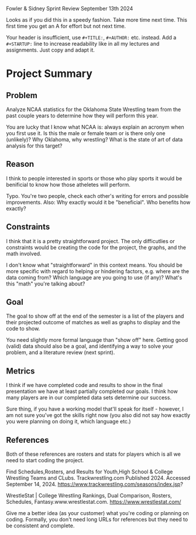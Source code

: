 Fowler & Sidney
Sprint Review
September 13th 2024

#+begin_notes MB
Looks as if you did this in a speedy fashion. Take more time next
time. This first time you get an A for effort but not next time.

Your header is insufficient, use =#+TITLE:=, =#+AUTHOR:= etc. instead. Add
a =#+STARTUP:= line to increase readability like in all my lectures and
assignments. Just copy and adapt it.
#+end_notes

* Project Summary
** Problem
Analyze NCAA statistics for the Oklahoma State Wrestling team from the
past couple years to determine how they will perform this year.

#+begin_notes MB
You are lucky that I know what NCAA is: always explain an acronym when
you first use it. Is this the male or female team or is there only one
(unlikely)? Why Oklahoma, why wrestling? What is the state of art of
data analysis for this target?
#+end_notes

** Reason
I think to people interested in sports or those who play sports it
would be benificial to know how those atheletes will perform.

#+begin_notes MB
Typo. You're two people, check each other's writing for errors and
possible improvements. Also: Why exactly would it be "beneficial". Who
benefits how exactly?
#+end_notes
** Constraints
I think that it is a pretty straightforward project.  The only
difficutlies or constraints would be creating the code for the
project, the graphs, and the math involved.

#+begin_notes MB
I don't know what "straightforward" in this context means. You should
be more specific with regard to helping or hindering factors,
e.g. where are the data coming from? Which language are you going to
use (if any)? What's this "math" you're talking about?
#+end_notes
** Goal
The goal to show off at the end of the semester is a list of the
players and their projected outcome of matches as well as graphs to
display and the code to show.
#+begin_notes MB
You need slightly more formal language than "show off" here. Getting
good (valid) data should also be a goal, and identifying a way to
solve your problem, and a literature review (next sprint).
#+end_notes
** Metrics
I think if we have completed code and results to show in the final
presentation we have at least partially completed our goals.  I think
how many players are in our completed data sets determine our success.
#+begin_notes MB
Sure thing, if you have a working model that'll speak for itself -
however, I am not sure you've got the skills right now (you also did
not say how exactly you were planning on doing it, which language
etc.)
#+end_notes
** References

Both of these references are rosters and stats for players which is
all we need to start coding the project.

Find Schedules,Rosters, and Results for Youth,High School & College
Wrestling Teams and CLubs. Trackwrestling.com Published 2024. Accessed
September 14, 2024.
https://www.trackwrestling.com/seasons/index.jsp?

WrestleStat | College Wrestling Rankings, Dual Comparison, Rosters,
Schedules, Fantasy.www.wrestlestat.com.
https://www.wrestlestat.com/

#+begin_notes MB
Give me a better idea (as your customer) what you're coding or
planning on coding. Formally, you don't need long URLs for references
but they need to be consistent and complete.
#+end_notes
